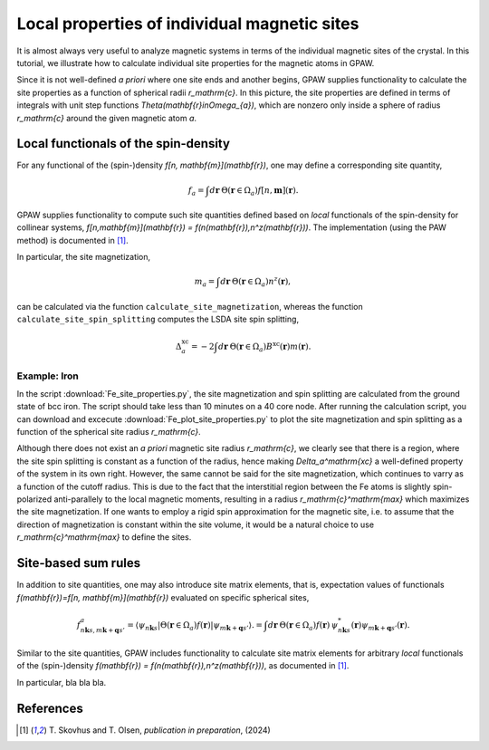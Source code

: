 .. _sites:

=============================================
Local properties of individual magnetic sites
=============================================

It is almost always very useful to analyze magnetic systems in terms of the
individual magnetic sites of the crystal. In this tutorial, we illustrate how
to calculate individual site properties for the magnetic atoms in GPAW.

Since it is not well-defined *a priori* where one site ends and another begins,
GPAW supplies functionality to calculate the site properties as a function of
spherical radii `r_\mathrm{c}`. In this picture, the site properties are defined
in terms of integrals with unit step functions
`\Theta(\mathbf{r}\in\Omega_{a})`, which are nonzero only inside a sphere of
radius `r_\mathrm{c}` around the given magnetic atom `a`.

Local functionals of the spin-density
=====================================

For any functional of the (spin-)density `f[n, \mathbf{m}](\mathbf{r})`,
one may define a corresponding site quantity,

.. math::
   f_a = \int d\mathbf{r}\: \Theta(\mathbf{r}\in\Omega_{a})
   f[n,\mathbf{m}](\mathbf{r}).

GPAW supplies functionality to compute such site quantities defined based on
*local* functionals of the spin-density for collinear systems,
`f[n,\mathbf{m}](\mathbf{r}) = f(n(\mathbf{r}),n^z(\mathbf{r}))`.
The implementation (using the PAW method) is documented in [#Skovhus]_.

In particular, the site magnetization,

.. math::
   m_a = \int d\mathbf{r}\: \Theta(\mathbf{r}\in\Omega_{a}) n^z(\mathbf{r}),

can be calculated via the function ``calculate_site_magnetization``, whereas
the function ``calculate_site_spin_splitting`` computes the LSDA site spin
splitting,

.. math::
   \Delta_a^\mathrm{xc} = -2 \int d\mathbf{r}\: \Theta(\mathbf{r}\in\Omega_{a})
   B^\mathrm{xc}(\mathbf{r}) m(\mathbf{r}).

Example: Iron
-------------

In the script
:download:`Fe_site_properties.py`,
the site magnetization and spin splitting are calculated from the ground state
of bcc iron. The script should take less than 10 minutes on a 40 core node.
After running the calculation script, you can download and excecute
:download:`Fe_plot_site_properties.py`
to plot the site magnetization and spin splitting as a function of the
spherical site radius `r_\mathrm{c}`.

.. image:: Fe_site_properties.png
	   :align: center

Although there does not exist an *a priori* magnetic site radius `r_\mathrm{c}`,
we clearly see that there is a region, where the site spin splitting is constant
as a function of the radius, hence making `\Delta_a^\mathrm{xc}` a well-defined
property of the system in its own right.
However, the same cannot be said for the site magnetization, which continues to
varry as a function of the cutoff radius. This is due to the fact that the
interstitial region between the Fe atoms is slightly spin-polarized
anti-parallely to the local magnetic moments, resulting in a radius
`r_\mathrm{c}^\mathrm{max}` which maximizes the site magnetization. If one wants
to employ a rigid spin approximation for the magnetic site, i.e. to assume that
the direction of magnetization is constant within the site volume, it would be a
natural choice to use `r_\mathrm{c}^\mathrm{max}` to define the sites.


Site-based sum rules
====================

In addition to site quantities, one may also introduce site matrix elements,
that is, expectation values of functionals
`f(\mathbf{r})=f[n, \mathbf{m}](\mathbf{r})`
evaluated on specific spherical sites,

.. math::
   f^a_{n\mathbf{k}s,m\mathbf{k}+\mathbf{q}s'} = \langle \psi_{n\mathbf{k}s}|
   \Theta(\mathbf{r}\in\Omega_{a}) f(\mathbf{r})
   |\psi_{m\mathbf{k}+\mathbf{q}s'} \rangle.
   = \int d\mathbf{r}\: \Theta(\mathbf{r}\in\Omega_{a}) f(\mathbf{r})\,
   \psi_{n\mathbf{k}s}^*(\mathbf{r})
   \psi_{m\mathbf{k}+\mathbf{q}s'}(\mathbf{r}).

Similar to the site quantities, GPAW includes functionality to calculate site
matrix elements for arbitrary *local* functionals of the (spin-)density
`f(\mathbf{r}) = f(n(\mathbf{r}),n^z(\mathbf{r}))`, as documented in
[#Skovhus]_.

In particular, bla bla bla.


References
==========

.. [#Skovhus] T. Skovhus and T. Olsen,
           *publication in preparation*, (2024)

